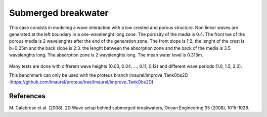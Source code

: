 Submerged breakwater
====================

This case consists in modeling a wave interaction with a low crested and porous structure. Non linear waves
are generated at the left boundary in a one-wavelenght long zone. The porosity of the media is 0.4. The front 
toe of the porous media is 2 wavelenghts after the end of the generation zone. The front slope is 1:2, the 
lenght of the crest is b=0.25m and the back slope is 2:3. the lenght between the absorption zone and the back 
of the media is 3.5 wavelenghts long. The absorption zone is 2 wavelenghts long. The mean water level is 
0.315m. 

.. figure:: ./submerged_breakwater.png

Many tests are done with different wave heights (0.03, 0.04, ..., 0.11, 0.12) and different wave periods 
(1.0, 1.5, 2.0).

This benchmark can only be used with the proteus branch lmaurel/improve_TankObs2D (https://github.com/lmaurel/proteus/tree/lmaurel/improve_TankObs2D)

References
----------
M. Calabrese et al. (2008). 2D Wave setup behind submerged breakwaters, Ocean Engineering 35 (2008), 
1015-1028.
